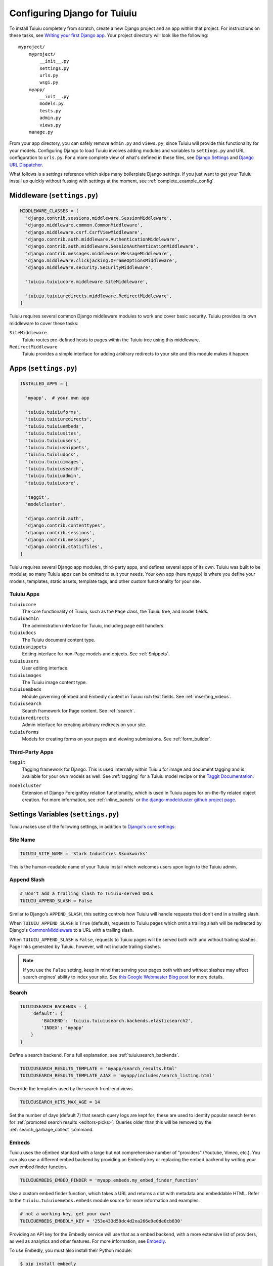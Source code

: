 ==============================
Configuring Django for Tuiuiu
==============================

To install Tuiuiu completely from scratch, create a new Django project and an app within that project. For instructions on these tasks, see `Writing your first Django app <https://docs.djangoproject.com/en/dev/intro/tutorial01/>`_. Your project directory will look like the following::

  myproject/
      myproject/
          __init__.py
          settings.py
          urls.py
          wsgi.py
      myapp/
          __init__.py
          models.py
          tests.py
          admin.py
          views.py
      manage.py

From your app directory, you can safely remove ``admin.py`` and ``views.py``, since Tuiuiu will provide this functionality for your models. Configuring Django to load Tuiuiu involves adding modules and variables to ``settings.py`` and URL configuration to ``urls.py``. For a more complete view of what's defined in these files, see `Django Settings <https://docs.djangoproject.com/en/dev/topics/settings/>`__ and `Django URL Dispatcher <https://docs.djangoproject.com/en/dev/topics/http/urls/>`_.

What follows is a settings reference which skips many boilerplate Django settings. If you just want to get your Tuiuiu install up quickly without fussing with settings at the moment, see :ref:`complete_example_config`.


Middleware (``settings.py``)
~~~~~~~~~~~~~~~~~~~~~~~~~~~~

.. code-block:: python

  MIDDLEWARE_CLASSES = [
    'django.contrib.sessions.middleware.SessionMiddleware',
    'django.middleware.common.CommonMiddleware',
    'django.middleware.csrf.CsrfViewMiddleware',
    'django.contrib.auth.middleware.AuthenticationMiddleware',
    'django.contrib.auth.middleware.SessionAuthenticationMiddleware',
    'django.contrib.messages.middleware.MessageMiddleware',
    'django.middleware.clickjacking.XFrameOptionsMiddleware',
    'django.middleware.security.SecurityMiddleware',

    'tuiuiu.tuiuiucore.middleware.SiteMiddleware',

    'tuiuiu.tuiuiuredirects.middleware.RedirectMiddleware',
  ]

Tuiuiu requires several common Django middleware modules to work and cover basic security. Tuiuiu provides its own middleware to cover these tasks:

``SiteMiddleware``
  Tuiuiu routes pre-defined hosts to pages within the Tuiuiu tree using this middleware.

``RedirectMiddleware``
  Tuiuiu provides a simple interface for adding arbitrary redirects to your site and this module makes it happen.


Apps (``settings.py``)
~~~~~~~~~~~~~~~~~~~~~~

.. code-block:: python

  INSTALLED_APPS = [

    'myapp',  # your own app

    'tuiuiu.tuiuiuforms',
    'tuiuiu.tuiuiuredirects',
    'tuiuiu.tuiuiuembeds',
    'tuiuiu.tuiuiusites',
    'tuiuiu.tuiuiuusers',
    'tuiuiu.tuiuiusnippets',
    'tuiuiu.tuiuiudocs',
    'tuiuiu.tuiuiuimages',
    'tuiuiu.tuiuiusearch',
    'tuiuiu.tuiuiuadmin',
    'tuiuiu.tuiuiucore',

    'taggit',
    'modelcluster',

    'django.contrib.auth',
    'django.contrib.contenttypes',
    'django.contrib.sessions',
    'django.contrib.messages',
    'django.contrib.staticfiles',
  ]

Tuiuiu requires several Django app modules, third-party apps, and defines several apps of its own. Tuiuiu was built to be modular, so many Tuiuiu apps can be omitted to suit your needs. Your own app (here ``myapp``) is where you define your models, templates, static assets, template tags, and other custom functionality for your site.


Tuiuiu Apps
------------

``tuiuiucore``
  The core functionality of Tuiuiu, such as the ``Page`` class, the Tuiuiu tree, and model fields.

``tuiuiuadmin``
  The administration interface for Tuiuiu, including page edit handlers.

``tuiuiudocs``
  The Tuiuiu document content type.

``tuiuiusnippets``
  Editing interface for non-Page models and objects. See :ref:`Snippets`.

``tuiuiuusers``
  User editing interface.

``tuiuiuimages``
  The Tuiuiu image content type.

``tuiuiuembeds``
  Module governing oEmbed and Embedly content in Tuiuiu rich text fields. See :ref:`inserting_videos`.

``tuiuiusearch``
  Search framework for Page content. See :ref:`search`.

``tuiuiuredirects``
  Admin interface for creating arbitrary redirects on your site.

``tuiuiuforms``
  Models for creating forms on your pages and viewing submissions. See :ref:`form_builder`.


Third-Party Apps
----------------

``taggit``
  Tagging framework for Django. This is used internally within Tuiuiu for image and document tagging and is available for your own models as well. See :ref:`tagging` for a Tuiuiu model recipe or the `Taggit Documentation`_.

.. _Taggit Documentation: http://django-taggit.readthedocs.org/en/latest/index.html

``modelcluster``
  Extension of Django ForeignKey relation functionality, which is used in Tuiuiu pages for on-the-fly related object creation. For more information, see :ref:`inline_panels` or `the django-modelcluster github project page`_.

.. _the django-modelcluster github project page: https://github.com/torchbox/django-modelcluster


Settings Variables (``settings.py``)
~~~~~~~~~~~~~~~~~~~~~~~~~~~~~~~~~~~~

Tuiuiu makes use of the following settings, in addition to `Django's core settings <https://docs.djangoproject.com/en/dev/ref/settings/>`__:


Site Name
---------

.. code-block:: python

  TUIUIU_SITE_NAME = 'Stark Industries Skunkworks'

This is the human-readable name of your Tuiuiu install which welcomes users upon login to the Tuiuiu admin.


.. _append_slash:

Append Slash
------------

.. code-block:: python

  # Don't add a trailing slash to Tuiuiu-served URLs
  TUIUIU_APPEND_SLASH = False

Similar to Django's ``APPEND_SLASH``, this setting controls how Tuiuiu will handle requests that don't end in a trailing slash.

When ``TUIUIU_APPEND_SLASH`` is ``True`` (default), requests to Tuiuiu pages which omit a trailing slash will be redirected by Django's `CommonMiddleware`_ to a URL with a trailing slash.

When ``TUIUIU_APPEND_SLASH`` is ``False``, requests to Tuiuiu pages will be served both with and without trailing slashes. Page links generated by Tuiuiu, however, will not include trailing slashes.

.. note::

  If you use the ``False`` setting, keep in mind that serving your pages both with and without slashes may affect search engines' ability to index your site. See `this Google Webmaster Blog post`_ for more details.

.. _commonmiddleware: https://docs.djangoproject.com/en/dev/ref/middleware/#module-django.middleware.common
.. _this Google Webmaster Blog post: https://webmasters.googleblog.com/2010/04/to-slash-or-not-to-slash.html

Search
------

.. code-block:: python

  TUIUIUSEARCH_BACKENDS = {
      'default': {
          'BACKEND': 'tuiuiu.tuiuiusearch.backends.elasticsearch2',
          'INDEX': 'myapp'
      }
  }

Define a search backend. For a full explanation, see :ref:`tuiuiusearch_backends`.

.. code-block:: python

  TUIUIUSEARCH_RESULTS_TEMPLATE = 'myapp/search_results.html'
  TUIUIUSEARCH_RESULTS_TEMPLATE_AJAX = 'myapp/includes/search_listing.html'

Override the templates used by the search front-end views.

.. _tuiuiusearch_hits_max_age:

.. code-block:: python

  TUIUIUSEARCH_HITS_MAX_AGE = 14

Set the number of days (default 7) that search query logs are kept for; these are used to identify popular search terms for :ref:`promoted search results <editors-picks>`. Queries older than this will be removed by the :ref:`search_garbage_collect` command.


Embeds
------

Tuiuiu uses the oEmbed standard with a large but not comprehensive number of "providers" (Youtube, Vimeo, etc.). You can also use a different embed backend by providing an Embedly key or replacing the embed backend by writing your own embed finder function.

.. code-block:: python

  TUIUIUEMBEDS_EMBED_FINDER = 'myapp.embeds.my_embed_finder_function'

Use a custom embed finder function, which takes a URL and returns a dict with metadata and embeddable HTML. Refer to the ``tuiuiu.tuiuiuemebds.embeds`` module source for more information and examples.

.. code-block:: python

  # not a working key, get your own!
  TUIUIUEMBEDS_EMBEDLY_KEY = '253e433d59dc4d2xa266e9e0de0cb830'

Providing an API key for the Embedly service will use that as a embed backend, with a more extensive list of providers, as well as analytics and other features. For more information, see `Embedly`_.

.. _Embedly: http://embed.ly/

To use Embedly, you must also install their Python module:

.. code-block:: console

  $ pip install embedly


Dashboard
---------

.. versionadded:: 1.10

.. code-block:: python

    TUIUIUADMIN_RECENT_EDITS_LIMIT = 5

This setting lets you change the number of items shown at 'Your most recent edits' on the dashboard.


Images
------

.. code-block:: python

  TUIUIUIMAGES_IMAGE_MODEL = 'myapp.MyImage'

This setting lets you provide your own image model for use in Tuiuiu, which might extend the built-in ``AbstractImage`` class or replace it entirely.


Maximum Upload size for Images
------------------------------

.. code-block:: python

    TUIUIUIMAGES_MAX_UPLOAD_SIZE = 20 * 1024 * 1024  # i.e. 20MB

This setting lets you override the maximum upload size for images (in bytes). If omitted, Tuiuiu will fall back to using its 10MB default value.


Password Management
-------------------

.. code-block:: python

  TUIUIU_PASSWORD_MANAGEMENT_ENABLED = True

This specifies whether users are allowed to change their passwords (enabled by default).

.. code-block:: python

  TUIUIU_PASSWORD_RESET_ENABLED = True

This specifies whether users are allowed to reset their passwords. Defaults to the same as ``TUIUIU_PASSWORD_MANAGEMENT_ENABLED``.


Email Notifications
-------------------

.. code-block:: python

  TUIUIUADMIN_NOTIFICATION_FROM_EMAIL = 'tuiuiu@myhost.io'

Tuiuiu sends email notifications when content is submitted for moderation, and when the content is accepted or rejected. This setting lets you pick which email address these automatic notifications will come from. If omitted, Django will fall back to using the ``DEFAULT_FROM_EMAIL`` variable if set, and ``webmaster@localhost`` if not.

.. _email_notifications_format:

Email Notifications format
--------------------------

.. code-block:: python

  TUIUIUADMIN_NOTIFICATION_USE_HTML = True

Notification emails are sent in `text/plain` by default, change this to use HTML formatting.


.. _update_notifications:

Tuiuiu update notifications
----------------------------

.. code-block:: python

  TUIUIU_ENABLE_UPDATE_CHECK = True

For admins only, Tuiuiu performs a check on the dashboard to see if newer releases are available. This also provides the Tuiuiu team with the hostname of your Tuiuiu site. If you'd rather not receive update notifications, or if you'd like your site to remain unknown, you can disable it with this setting.


Private pages / documents
-------------------------

.. code-block:: python

  PASSWORD_REQUIRED_TEMPLATE = 'myapp/password_required.html'

This is the path to the Django template which will be used to display the "password required" form when a user accesses a private page. For more details, see the :ref:`private_pages` documentation.

.. code-block:: python

  DOCUMENT_PASSWORD_REQUIRED_TEMPLATE = 'myapp/document_password_required.html'

.. versionadded:: 1.11

As above, but for password restrictions on documents. For more details, see the :ref:`private_pages` documentation.

Case-Insensitive Tags
---------------------

.. code-block:: python

  TAGGIT_CASE_INSENSITIVE = True

Tags are case-sensitive by default ('music' and 'Music' are treated as distinct tags). In many cases the reverse behaviour is preferable.

Multi-word tags
---------------

.. versionadded:: 1.10

.. code-block:: python

  TAG_SPACES_ALLOWED = False

Tags can only consist of a single word, no spaces allowed. The default setting is ``True`` (spaces in tags are allowed).

Unicode Page Slugs
------------------

.. code-block:: python

  TUIUIU_ALLOW_UNICODE_SLUGS = True

By default, page slugs can contain any alphanumeric characters, including non-Latin alphabets (except on Django 1.8, where only ASCII characters are supported). Set this to False to limit slugs to ASCII characters.

.. _TUIUIU_AUTO_UPDATE_PREVIEW:

Auto update preview
-------------------

.. versionadded:: 1.10

.. code-block:: python

  TUIUIU_AUTO_UPDATE_PREVIEW = False

When enabled, data from an edited page is automatically sent to the server
on each change, even without saving. That way, users don’t have to click on
“Preview” to update the content of the preview page. However, the preview page
tab is not refreshed automatically, users have to do it manually.
This behaviour is disabled by default.

Custom User Edit Forms
----------------------

See :doc:`/advanced_topics/customisation/custom_user_models`.

.. code-block:: python

  TUIUIU_USER_EDIT_FORM = 'users.forms.CustomUserEditForm'

Allows the default ``UserEditForm`` class to be overridden with a custom form when
a custom user model is being used and extra fields are required in the user edit form.

.. code-block:: python

  TUIUIU_USER_CREATION_FORM = 'users.forms.CustomUserCreationForm'

Allows the default ``UserCreationForm`` class to be overridden with a custom form when
a custom user model is being used and extra fields are required in the user creation form.

.. code-block:: python

  TUIUIU_USER_CUSTOM_FIELDS = ['country']

A list of the extra custom fields to be appended to the default list.

Usage for images, documents and snippets
----------------------------------------

.. code-block:: python

    TUIUIU_USAGE_COUNT_ENABLED = True

When enabled Tuiuiu shows where a particular image, document or snippet is being used on your site (disabled by default). A link will appear on the edit page showing you which pages they have been used on.

.. note::

    The usage count only applies to direct (database) references. Using documents, images and snippets within StreamFields or rich text fields will not be taken into account.

Date and DateTime inputs
------------------------

.. code-block:: python

    TUIUIU_DATE_FORMAT = '%d.%m.%Y.'
    TUIUIU_DATETIME_FORMAT = '%d.%m.%Y. %H:%M'


Specifies the date and datetime format to be used in input fields in the Tuiuiu admin. The format is specified in `Python datetime module syntax <https://docs.python.org/3/library/datetime.html#strftime-strptime-behavior>`_, and must be one of the recognised formats listed in the ``DATE_INPUT_FORMATS`` or ``DATETIME_INPUT_FORMATS`` setting respectively (see `DATE_INPUT_FORMATS <https://docs.djangoproject.com/en/1.10/ref/settings/#std:setting-DATE_INPUT_FORMATS>`_).

.. _TUIUIUADMIN_PERMITTED_LANGUAGES:

Admin languages
---------------

.. versionadded:: 1.10

Users can choose between several languages for the admin interface
in the account settings. The list of languages is by default all the available
languages in Tuiuiu. To change it, set ``TUIUIUADMIN_PERMITTED_LANGUAGES``:

.. code-block:: python

    TUIUIUADMIN_PERMITTED_LANGUAGES = [('en', 'English'),
                                        ('pt', 'Portuguese')]

Since the syntax is the same as Django ``LANGUAGES``, you can do this so users
can only choose between front office languages:

.. code-block:: python

    LANGUAGES = TUIUIUADMIN_PERMITTED_LANGUAGES = [('en', 'English'),
                                                    ('pt', 'Portuguese')]


URL Patterns
~~~~~~~~~~~~

.. code-block:: python

  from django.contrib import admin

  from tuiuiu.tuiuiucore import urls as tuiuiu_urls
  from tuiuiu.tuiuiuadmin import urls as tuiuiuadmin_urls
  from tuiuiu.tuiuiudocs import urls as tuiuiudocs_urls
  from tuiuiu.tuiuiusearch import urls as tuiuiusearch_urls

  urlpatterns = [
      url(r'^django-admin/', include(admin.site.urls)),

      url(r'^admin/', include(tuiuiuadmin_urls)),
      url(r'^search/', include(tuiuiusearch_urls)),
      url(r'^documents/', include(tuiuiudocs_urls)),

      # Optional URL for including your own vanilla Django urls/views
      url(r'', include('myapp.urls')),

      # For anything not caught by a more specific rule above, hand over to
      # Tuiuiu's serving mechanism
      url(r'', include(tuiuiu_urls)),
  ]

This block of code for your project's ``urls.py`` does a few things:

* Load the vanilla Django admin interface to ``/django-admin/``
* Load the Tuiuiu admin and its various apps
* Dispatch any vanilla Django apps you're using other than Tuiuiu which require their own URL configuration (this is optional, since Tuiuiu might be all you need)
* Lets Tuiuiu handle any further URL dispatching.

That's not everything you might want to include in your project's URL configuration, but it's what's necessary for Tuiuiu to flourish.


.. _complete_example_config:

Ready to Use Example Configuration Files
~~~~~~~~~~~~~~~~~~~~~~~~~~~~~~~~~~~~~~~~

These two files should reside in your project directory (``myproject/myproject/``).


``settings.py``
---------------

.. code-block:: python

  import os

  PROJECT_DIR = os.path.dirname(os.path.dirname(os.path.abspath(__file__)))
  BASE_DIR = os.path.dirname(PROJECT_DIR)

  DEBUG = True

  # Application definition

  INSTALLED_APPS = [
      'myapp',

      'tuiuiu.tuiuiuforms',
      'tuiuiu.tuiuiuredirects',
      'tuiuiu.tuiuiuembeds',
      'tuiuiu.tuiuiusites',
      'tuiuiu.tuiuiuusers',
      'tuiuiu.tuiuiusnippets',
      'tuiuiu.tuiuiudocs',
      'tuiuiu.tuiuiuimages',
      'tuiuiu.tuiuiusearch',
      'tuiuiu.tuiuiuadmin',
      'tuiuiu.tuiuiucore',

      'taggit',
      'modelcluster',

      'django.contrib.auth',
      'django.contrib.contenttypes',
      'django.contrib.sessions',
      'django.contrib.messages',
      'django.contrib.staticfiles',
  ]


  MIDDLEWARE_CLASSES = [
      'django.contrib.sessions.middleware.SessionMiddleware',
      'django.middleware.common.CommonMiddleware',
      'django.middleware.csrf.CsrfViewMiddleware',
      'django.contrib.auth.middleware.AuthenticationMiddleware',
      'django.contrib.auth.middleware.SessionAuthenticationMiddleware',
      'django.contrib.messages.middleware.MessageMiddleware',
      'django.middleware.clickjacking.XFrameOptionsMiddleware',
      'django.middleware.security.SecurityMiddleware',

      'tuiuiu.tuiuiucore.middleware.SiteMiddleware',
      'tuiuiu.tuiuiuredirects.middleware.RedirectMiddleware',
  ]

  ROOT_URLCONF = 'myproject.urls'

  TEMPLATES = [
      {
          'BACKEND': 'django.template.backends.django.DjangoTemplates',
          'DIRS': [
              os.path.join(PROJECT_DIR, 'templates'),
          ],
          'APP_DIRS': True,
          'OPTIONS': {
              'context_processors': [
                  'django.template.context_processors.debug',
                  'django.template.context_processors.request',
                  'django.contrib.auth.context_processors.auth',
                  'django.contrib.messages.context_processors.messages',
              ],
          },
      },
  ]

  WSGI_APPLICATION = 'tuiuiudemo.wsgi.application'

  # Database

  DATABASES = {
      'default': {
          'ENGINE': 'django.db.backends.postgresql_psycopg2',
          'NAME': 'myprojectdb',
          'USER': 'postgres',
          'PASSWORD': '',
          'HOST': '',  # Set to empty string for localhost.
          'PORT': '',  # Set to empty string for default.
          'CONN_MAX_AGE': 600,  # number of seconds database connections should persist for
      }
  }

  # Internationalization

  LANGUAGE_CODE = 'en-us'
  TIME_ZONE = 'UTC'
  USE_I18N = True
  USE_L10N = True
  USE_TZ = True


  # Static files (CSS, JavaScript, Images)

  STATICFILES_FINDERS = [
      'django.contrib.staticfiles.finders.FileSystemFinder',
      'django.contrib.staticfiles.finders.AppDirectoriesFinder',
  ]

  STATICFILES_DIRS = [
      os.path.join(PROJECT_DIR, 'static'),
  ]

  STATIC_ROOT = os.path.join(BASE_DIR, 'static')
  STATIC_URL = '/static/'

  MEDIA_ROOT = os.path.join(BASE_DIR, 'media')
  MEDIA_URL = '/media/'


  ADMINS = [
      # ('Your Name', 'your_email@example.com'),
  ]
  MANAGERS = ADMINS

  # Default to dummy email backend. Configure dev/production/local backend
  # as per https://docs.djangoproject.com/en/dev/topics/email/#email-backends
  EMAIL_BACKEND = 'django.core.mail.backends.dummy.EmailBackend'

  # Hosts/domain names that are valid for this site; required if DEBUG is False
  ALLOWED_HOSTS = []

  # Make this unique, and don't share it with anybody.
  SECRET_KEY = 'change-me'

  EMAIL_SUBJECT_PREFIX = '[Tuiuiu] '

  INTERNAL_IPS = ('127.0.0.1', '10.0.2.2')

  # A sample logging configuration. The only tangible logging
  # performed by this configuration is to send an email to
  # the site admins on every HTTP 500 error when DEBUG=False.
  # See http://docs.djangoproject.com/en/dev/topics/logging for
  # more details on how to customize your logging configuration.
  LOGGING = {
      'version': 1,
      'disable_existing_loggers': False,
      'filters': {
          'require_debug_false': {
              '()': 'django.utils.log.RequireDebugFalse'
          }
      },
      'handlers': {
          'mail_admins': {
              'level': 'ERROR',
              'filters': ['require_debug_false'],
              'class': 'django.utils.log.AdminEmailHandler'
          }
      },
      'loggers': {
          'django.request': {
              'handlers': ['mail_admins'],
              'level': 'ERROR',
              'propagate': True,
          },
      }
  }


  # TUIUIU SETTINGS

  # This is the human-readable name of your Tuiuiu install
  # which welcomes users upon login to the Tuiuiu admin.
  TUIUIU_SITE_NAME = 'My Project'

  # Override the search results template for tuiuiusearch
  # TUIUIUSEARCH_RESULTS_TEMPLATE = 'myapp/search_results.html'
  # TUIUIUSEARCH_RESULTS_TEMPLATE_AJAX = 'myapp/includes/search_listing.html'

  # Replace the search backend
  #TUIUIUSEARCH_BACKENDS = {
  #  'default': {
  #    'BACKEND': 'tuiuiu.tuiuiusearch.backends.elasticsearch2',
  #    'INDEX': 'myapp'
  #  }
  #}

  # Tuiuiu email notifications from address
  # TUIUIUADMIN_NOTIFICATION_FROM_EMAIL = 'tuiuiu@myhost.io'

  # Tuiuiu email notification format
  # TUIUIUADMIN_NOTIFICATION_USE_HTML = True

  # If you want to use Embedly for embeds, supply a key
  # (this key doesn't work, get your own!)
  # TUIUIUEMBEDS_EMBEDLY_KEY = '253e433d59dc4d2xa266e9e0de0cb830'

  # Reverse the default case-sensitive handling of tags
  TAGGIT_CASE_INSENSITIVE = True


``urls.py``
-----------

.. code-block:: python

  from django.conf.urls import include, url
  from django.conf.urls.static import static
  from django.views.generic.base import RedirectView
  from django.contrib import admin
  from django.conf import settings
  import os.path

  from tuiuiu.tuiuiucore import urls as tuiuiu_urls
  from tuiuiu.tuiuiuadmin import urls as tuiuiuadmin_urls
  from tuiuiu.tuiuiudocs import urls as tuiuiudocs_urls
  from tuiuiu.tuiuiusearch import urls as tuiuiusearch_urls


  urlpatterns = [
      url(r'^django-admin/', include(admin.site.urls)),

      url(r'^admin/', include(tuiuiuadmin_urls)),
      url(r'^search/', include(tuiuiusearch_urls)),
      url(r'^documents/', include(tuiuiudocs_urls)),

      # For anything not caught by a more specific rule above, hand over to
      # Tuiuiu's serving mechanism
      url(r'', include(tuiuiu_urls)),
  ]


  if settings.DEBUG:
      from django.contrib.staticfiles.urls import staticfiles_urlpatterns

      urlpatterns += staticfiles_urlpatterns() # tell gunicorn where static files are in dev mode
      urlpatterns += static(settings.MEDIA_URL + 'images/', document_root=os.path.join(settings.MEDIA_ROOT, 'images'))
      urlpatterns += [
          url(r'^favicon\.ico$', RedirectView.as_view(url=settings.STATIC_URL + 'myapp/images/favicon.ico'))
      ]
